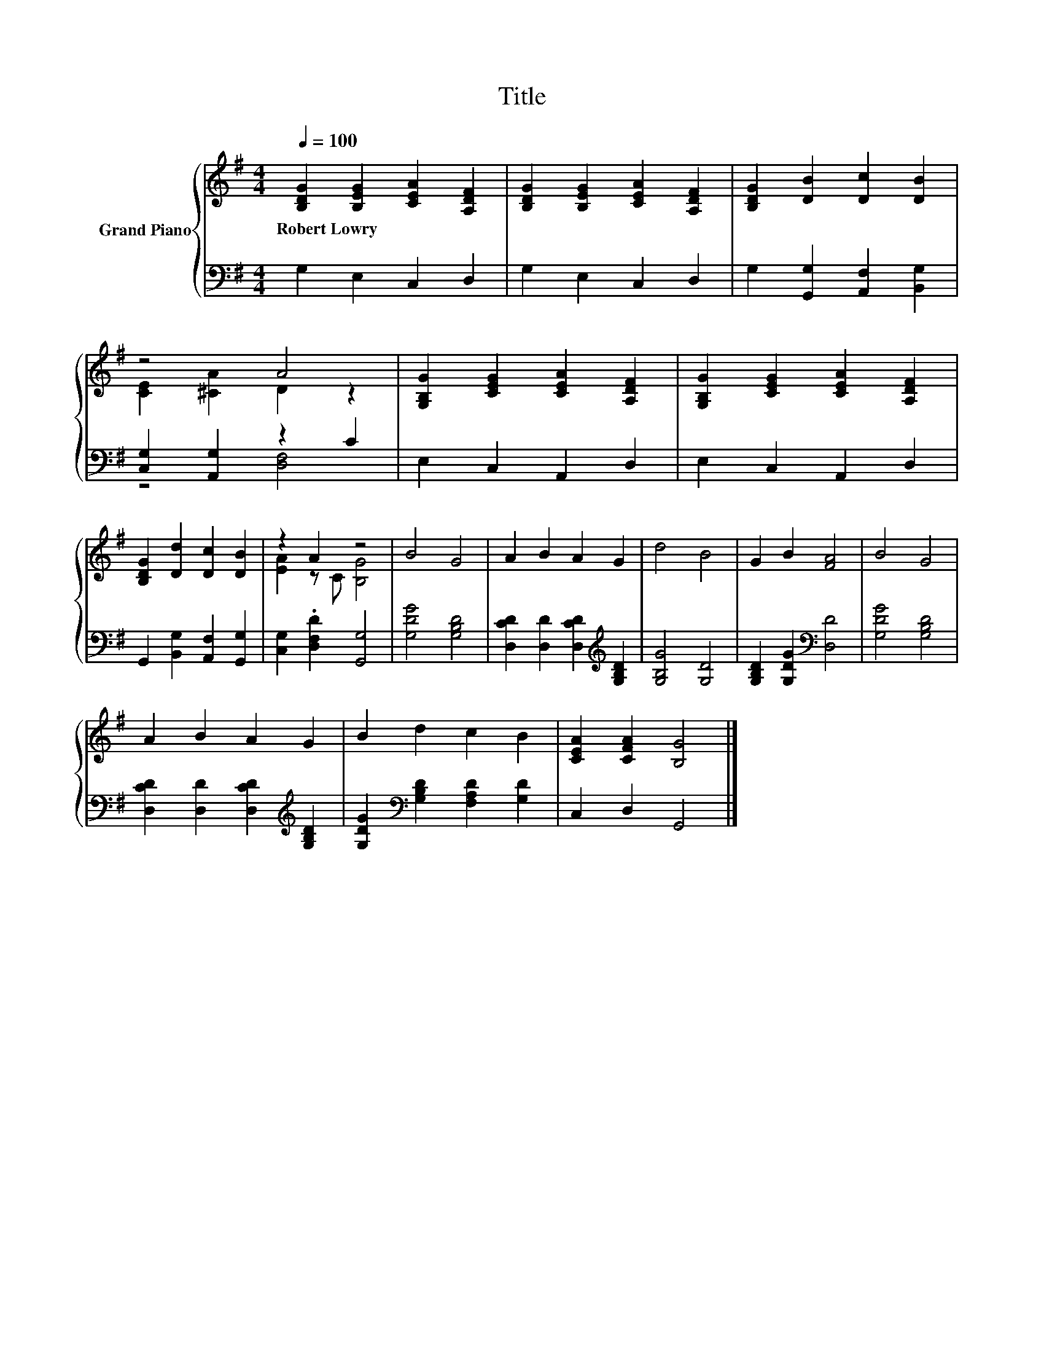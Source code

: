 X:1
T:Title
%%score { ( 1 3 ) | ( 2 4 ) }
L:1/8
Q:1/4=100
M:4/4
K:G
V:1 treble nm="Grand Piano"
V:3 treble 
V:2 bass 
V:4 bass 
V:1
 [B,DG]2 [B,EG]2 [CEA]2 [A,DF]2 | [B,DG]2 [B,EG]2 [CEA]2 [A,DF]2 | [B,DG]2 [DB]2 [Dc]2 [DB]2 | %3
w: Robert~Lowry * * *|||
 z4 A4 | [G,B,G]2 [CEG]2 [CEA]2 [A,DF]2 | [G,B,G]2 [CEG]2 [CEA]2 [A,DF]2 | %6
w: |||
 [B,DG]2 [Dd]2 [Dc]2 [DB]2 | z2 A2 z4 | B4 G4 | A2 B2 A2 G2 | d4 B4 | G2 B2 [FA]4 | B4 G4 | %13
w: |||||||
 A2 B2 A2 G2 | B2 d2 c2 B2 | [CEA]2 [CFA]2 [B,G]4 |] %16
w: |||
V:2
 G,2 E,2 C,2 D,2 | G,2 E,2 C,2 D,2 | G,2 [G,,G,]2 [A,,F,]2 [B,,G,]2 | [C,G,]2 [A,,G,]2 z2 C2 | %4
 E,2 C,2 A,,2 D,2 | E,2 C,2 A,,2 D,2 | G,,2 [B,,G,]2 [A,,F,]2 [G,,G,]2 | %7
 [C,G,]2 .[D,F,D]2 [G,,G,]4 | [G,DG]4 [G,B,D]4 | [D,CD]2 [D,D]2 [D,CD]2[K:treble] [G,B,D]2 | %10
 [G,B,G]4 [G,D]4 | [G,B,D]2 [G,DG]2[K:bass] [D,D]4 | [G,DG]4 [G,B,D]4 | %13
 [D,CD]2 [D,D]2 [D,CD]2[K:treble] [G,B,D]2 | [G,DG]2[K:bass] [G,B,D]2 [F,A,D]2 [G,D]2 | %15
 C,2 D,2 G,,4 |] %16
V:3
 x8 | x8 | x8 | [CE]2 [^CA]2 D2 z2 | x8 | x8 | x8 | [EA]2 z C [B,G]4 | x8 | x8 | x8 | x8 | x8 | %13
 x8 | x8 | x8 |] %16
V:4
 x8 | x8 | x8 | z4 [D,F,]4 | x8 | x8 | x8 | x8 | x8 | x6[K:treble] x2 | x8 | x4[K:bass] x4 | x8 | %13
 x6[K:treble] x2 | x2[K:bass] x6 | x8 |] %16

